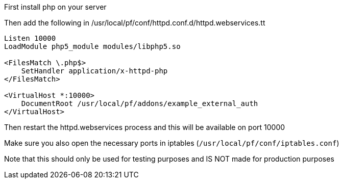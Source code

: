 First install php on your server

Then add the following in /usr/local/pf/conf/httpd.conf.d/httpd.webservices.tt
```
Listen 10000
LoadModule php5_module modules/libphp5.so

<FilesMatch \.php$>
    SetHandler application/x-httpd-php
</FilesMatch>

<VirtualHost *:10000>
    DocumentRoot /usr/local/pf/addons/example_external_auth
</VirtualHost>
```

Then restart the httpd.webservices process and this will be available on port 10000

Make sure you also open the necessary ports in iptables (`/usr/local/pf/conf/iptables.conf`)

Note that this should only be used for testing purposes and IS NOT made for production purposes
